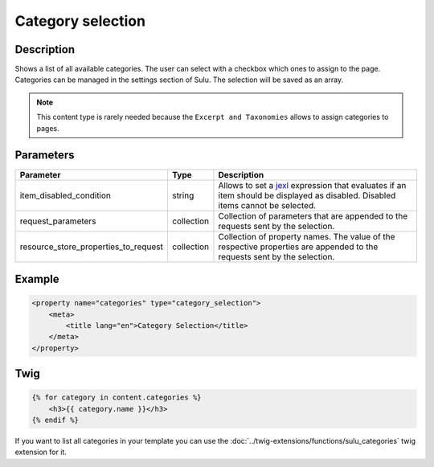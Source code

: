 Category selection
==================

Description
-----------

Shows a list of all available categories. The user can select with a checkbox
which ones to assign to the page. Categories can be managed in the settings
section of Sulu. The selection will be saved as an array.

.. note::

    This content type is rarely needed because the ``Excerpt and Taxonomies``
    allows to assign categories to pages.

Parameters
----------

.. list-table::
    :header-rows: 1

    * - Parameter
      - Type
      - Description
    * - item_disabled_condition
      - string
      - Allows to set a `jexl`_ expression that evaluates if an item should be displayed as disabled.
        Disabled items cannot be selected.
    * - request_parameters
      - collection
      - Collection of parameters that are appended to the requests sent by the selection.
    * - resource_store_properties_to_request
      - collection
      - Collection of property names.
        The value of the respective properties are appended to the requests sent by the selection.

Example
-------

.. code-block:: xml

    <property name="categories" type="category_selection">
        <meta>
            <title lang="en">Category Selection</title>
        </meta>
    </property>

Twig
----

.. code-block:: twig

    {% for category in content.categories %}
        <h3>{{ category.name }}</h3>
    {% endif %}

If you want to list all categories in your template you can use the :doc:`../twig-extensions/functions/sulu_categories`
twig extension for it.

.. _jexl: https://github.com/TomFrost/jexl
